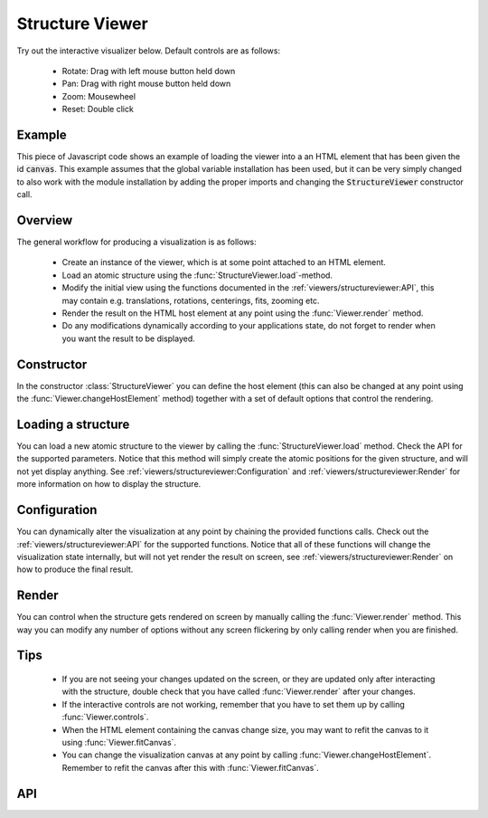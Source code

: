 Structure Viewer
================

Try out the interactive visualizer below. Default controls are as follows:

 - Rotate: Drag with left mouse button held down
 - Pan: Drag with right mouse button held down
 - Zoom: Mousewheel
 - Reset: Double click

.. raw:: html

    <div>
        <div id="canvas" style="width: 100%; height: 25rem"></div>
        <script src="../_static/js/three.min.js" defer></script>
        <script src="../_static/js/materia.min.js" defer></script>
        <script src="../_static/js/structureviewer.js" defer></script>
    </div>

Example
-------
This piece of Javascript code shows an example of loading the viewer into a an
HTML element that has been given the id :code:`canvas`. This example assumes
that the global variable installation has been used, but it can be very simply
changed to also work with the module installation by adding the proper imports
and changing the :code:`StructureViewer` constructor call.

.. literalinclude :: ../_static/js/structureviewer.js
   :language: javascript

Overview
--------
The general workflow for producing a visualization is as follows:

 - Create an instance of the viewer, which is at some point attached to an HTML
   element.
 - Load an atomic structure using the :func:`StructureViewer.load`-method.
 - Modify the initial view using the functions documented in the
   :ref:`viewers/structureviewer:API`, this may contain e.g. translations,
   rotations, centerings, fits, zooming etc.
 - Render the result on the HTML host element at any point using the
   :func:`Viewer.render` method.
 - Do any modifications dynamically according to your applications state, do not
   forget to render when you want the result to be displayed.

Constructor
-----------
In the constructor :class:`StructureViewer` you can define the host element (this can
also be changed at any point using the :func:`Viewer.changeHostElement` method)
together with a set of default options that control the rendering.

Loading a structure
-------------------
You can load a new atomic structure to the viewer by calling the
:func:`StructureViewer.load` method. Check the API for the supported parameters.
Notice that this method will simply create the atomic positions for the given
structure, and will not yet display anything. See
:ref:`viewers/structureviewer:Configuration` and
:ref:`viewers/structureviewer:Render` for more information on how to display the
structure.

Configuration
-------------
You can dynamically alter the visualization at any point by chaining the
provided functions calls. Check out the :ref:`viewers/structureviewer:API` for
the supported functions. Notice that all of these functions will change the
visualization state internally, but will not yet render the result on screen,
see :ref:`viewers/structureviewer:Render` on how to produce the final result.

Render
------
You can control when the structure gets rendered on screen by manually calling
the :func:`Viewer.render` method. This way you can modify any number of options
without any screen flickering by only calling render when you are finished.

Tips
----
 - If you are not seeing your changes updated on the screen, or they are updated
   only after interacting with the structure, double check that you have called
   :func:`Viewer.render` after your changes.
 - If the interactive controls are not working, remember that you have to set
   them up by calling :func:`Viewer.controls`.
 - When the HTML element containing the canvas change size, you may want to
   refit the canvas to it using :func:`Viewer.fitCanvas`.
 - You can change the visualization canvas at any point by calling
   :func:`Viewer.changeHostElement`. Remember to refit the canvas after this
   with :func:`Viewer.fitCanvas`.

API
---
.. js:autoclass:: StructureViewer
.. js:autofunction:: StructureViewer#load
.. js:autofunction:: StructureViewer#atoms
.. js:autofunction:: StructureViewer#bonds
.. js:autofunction:: StructureViewer#cell
.. js:autofunction:: StructureViewer#latticeConstants
.. js:autofunction:: StructureViewer#center
.. js:autofunction:: StructureViewer#fit
.. js:autofunction:: StructureViewer#wrap
.. js:autofunction:: StructureViewer#align
.. js:autofunction:: Viewer#translate
.. js:autofunction:: Viewer#setTranslation
.. js:autofunction:: Viewer#rotate
.. js:autofunction:: Viewer#setRotation
.. js:autofunction:: Viewer#controls
.. js:autofunction:: Viewer#render
.. js:autofunction:: Viewer#zoom
.. js:autofunction:: Viewer#fitCanvas
.. js:autofunction:: Viewer#resetCamera
.. js:autofunction:: Viewer#saveCameraReset
.. js:autofunction:: Viewer#changeHostElement


